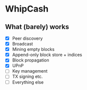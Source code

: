 * WhipCash

[[https://github.com/wcummings/OTC/blob/master/fault_tolerance.png]]

** What (barely) works

   - [X] Peer discovery
   - [X] Broadcast
   - [X] Mining empty blocks
   - [X] Append-only block store + indices
   - [X] Block propagation
   - [X] UPnP
   - [ ] Key management
   - [ ] TX signing etc.
   - [ ] Everything else
